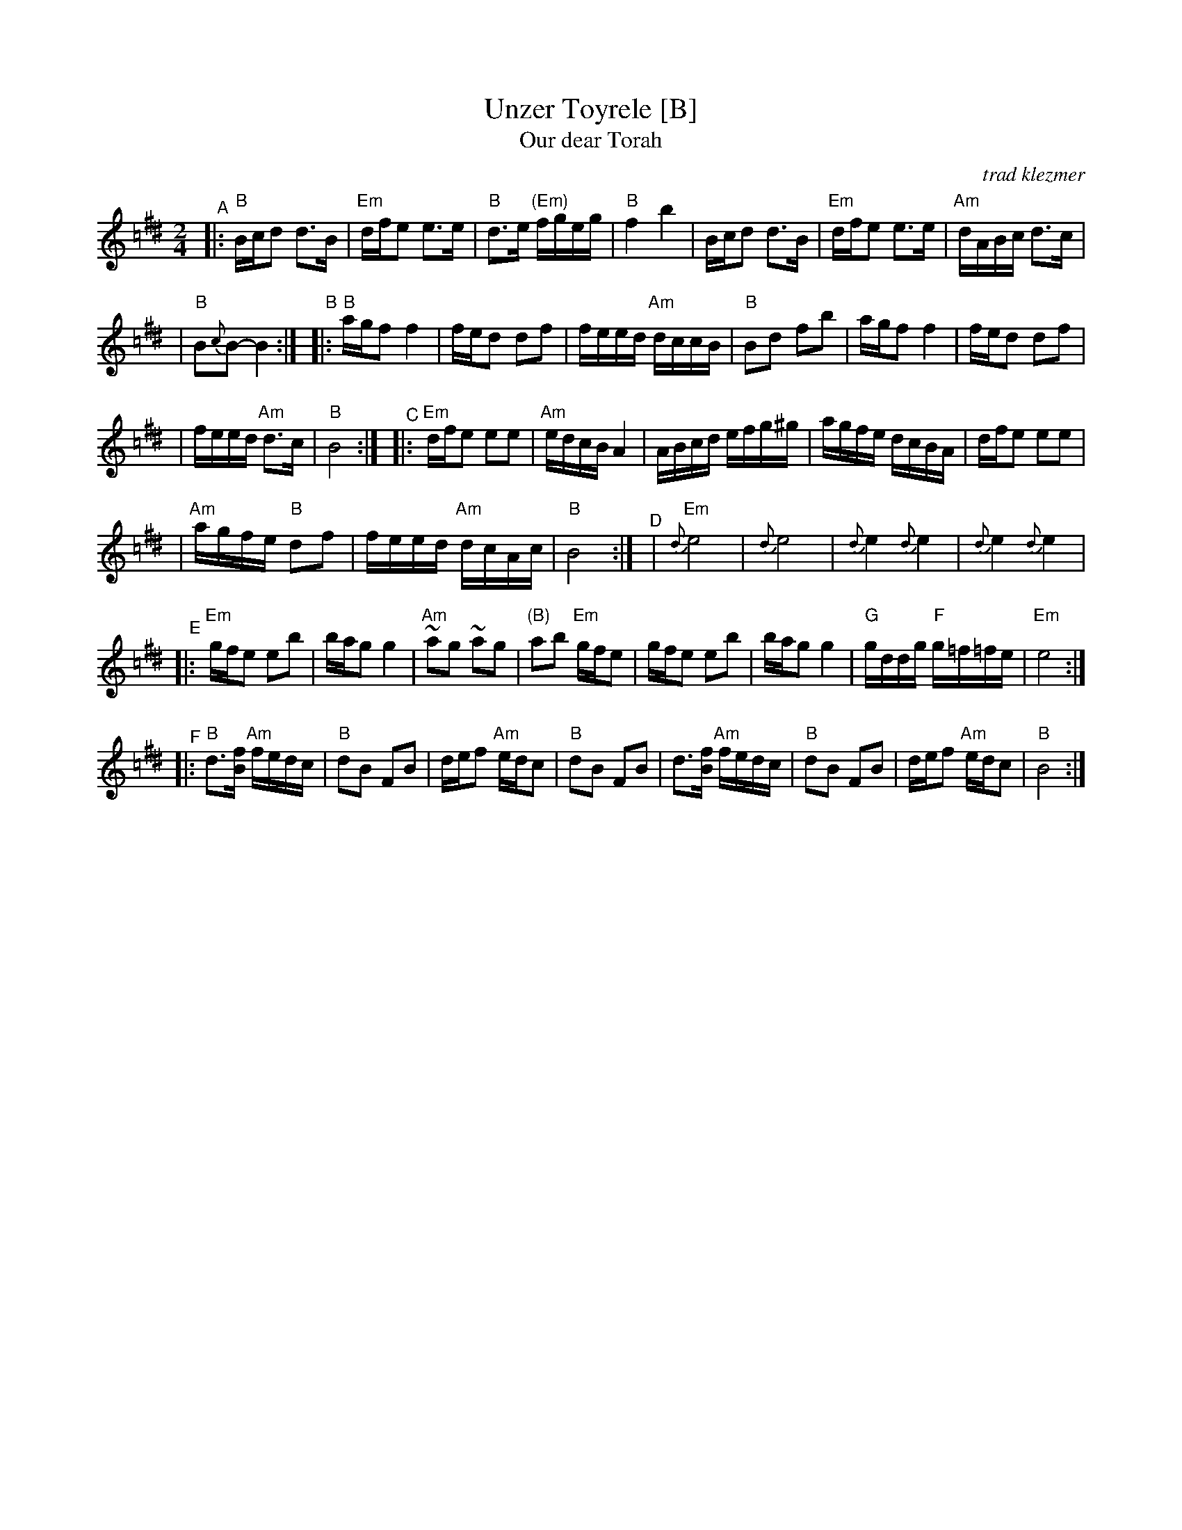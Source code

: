 X: 582
T: Unzer Toyrele [B]
T: Our dear Torah
O:trad klezmer
M:2/4
L:1/8
K:B exp =c^f^d
V:1
"^A"\
|: "B"B/c/d d3/B/ | "Em"d/f/e e3/e/ \
| "B"d3/e/ "(Em)"f/g/e/g/ | "B"f2 b2 \
| B/c/d d3/B/ | "Em"d/f/e e3/e/ \
| "Am"d/A/B/c/ d3/c/ |
| "B"B{c}B-B2 :|\
"^B"\
|: "B"a/g/f f2 |f/e/d df \
| f/e/e/d/ "Am"d/c/c/B/ | "B"Bd fb \
| a/g/f f2 |f/e/d df |
| f/e/e/d/ "Am"d3/c/ | "B"B4 :|\
"^C"\
|: "Em"d/f/e ee | "Am"e/d/c/B/ A2 \
| A/B/c/d/ e/f/g/^g/ | a/g/f/e/ d/c/B/A/ \
| d/f/e ee |
| "Am"a/g/f/e/ "B"df \
| f/e/e/d/ "Am"d/c/A/c/ | "B"B4 :|\
"^D"\
|  "Em"{d}e4 | {d}e4 \
| {d}e2 {d}e2 | {d}e2 {d}e2 |
"^E"\
|:"Em"g/f/e eb |b/a/g g2 \
| "Am"~ag ~ag | "(B)"ab "Em"g/f/e \
| g/f/e eb |b/a/g g2 \
| "G"g/d/d/g/ "F"g/=f/=f/e/ | "Em"e4 :|
"^F"\
|:"B"d3/[f/B/] "Am"f/e/d/c/| "B"dB FB \
| d/e/f "Am"e/d/c | "B"dB FB \
| d3/[f/B/] "Am"f/e/d/c/| "B"dB FB \
| d/e/f "Am"e/d/c | "B"B4 :|
